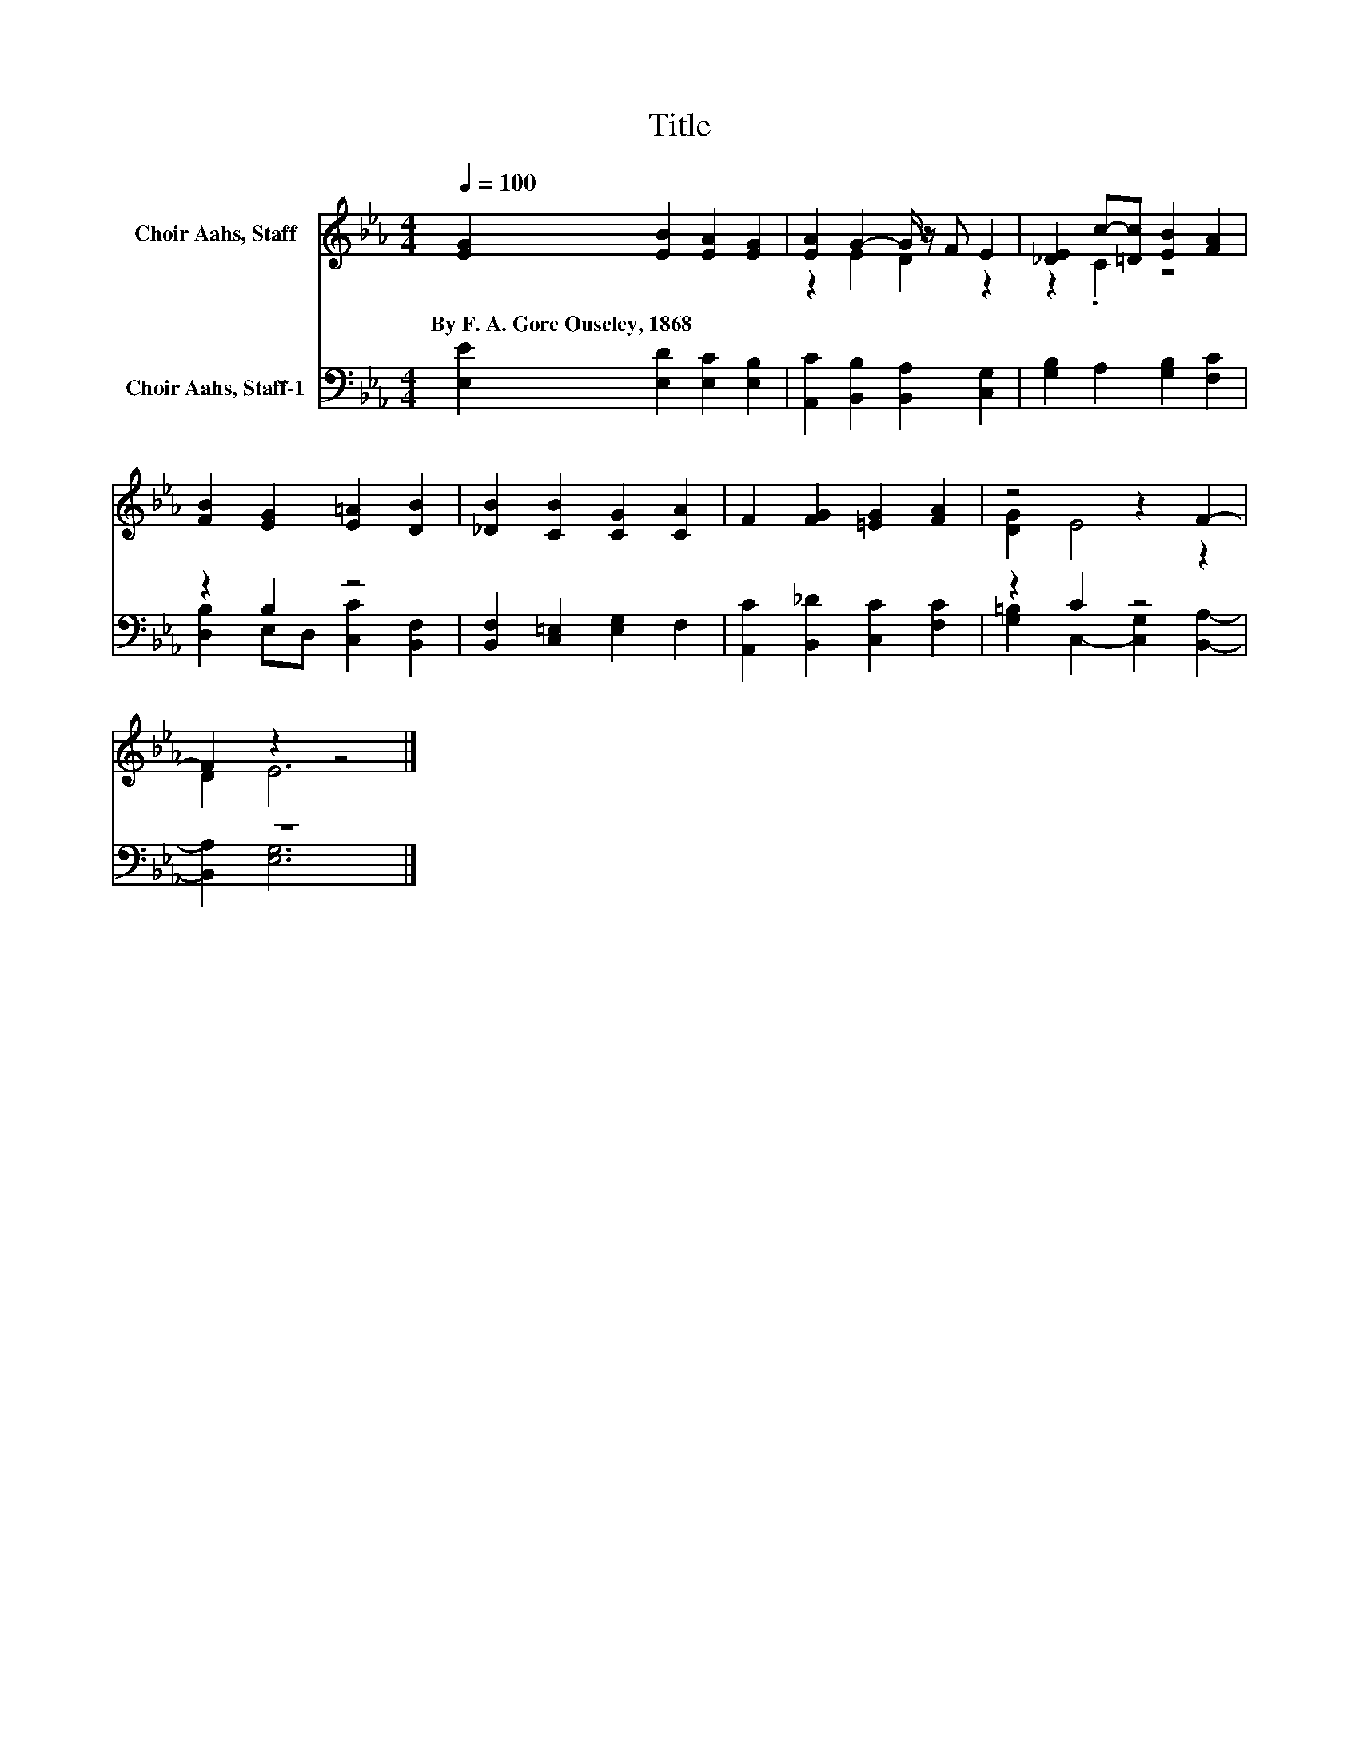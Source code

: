 X:1
T:Title
%%score ( 1 2 ) ( 3 4 )
L:1/8
Q:1/4=100
M:4/4
K:Eb
V:1 treble nm="Choir Aahs, Staff"
V:2 treble 
V:3 bass nm="Choir Aahs, Staff-1"
V:4 bass 
V:1
 [EG]2 [EB]2 [EA]2 [EG]2 | [EA]2 G2- G/ z/ F E2 | [_DE]2 c-[=Dc] [EB]2 [FA]2 | %3
w: By~F.~A.~Gore~Ouseley,~1868 * * *|||
 [FB]2 [EG]2 [E=A]2 [DB]2 | [_DB]2 [CB]2 [CG]2 [CA]2 | F2 [FG]2 [=EG]2 [FA]2 | z4 z2 F2- | %7
w: ||||
 F2 z2 z4 |] %8
w: |
V:2
 x8 | z2 E2 D2 z2 | z2 .C2 z4 | x8 | x8 | x8 | [DG]2 E4 z2 | D2 E6 |] %8
V:3
 [E,E]2 [E,D]2 [E,C]2 [E,B,]2 | [A,,C]2 [B,,B,]2 [B,,A,]2 [C,G,]2 | [G,B,]2 A,2 [G,B,]2 [F,C]2 | %3
 z2 B,2 z4 | [B,,F,]2 [C,=E,]2 [E,G,]2 F,2 | [A,,C]2 [B,,_D]2 [C,C]2 [F,C]2 | z2 C2 z4 | z8 |] %8
V:4
 x8 | x8 | x8 | [D,B,]2 E,D, [C,C]2 [B,,F,]2 | x8 | x8 | [G,=B,]2 C,2- [C,G,]2 [B,,A,]2- | %7
 [B,,A,]2 [E,G,]6 |] %8

